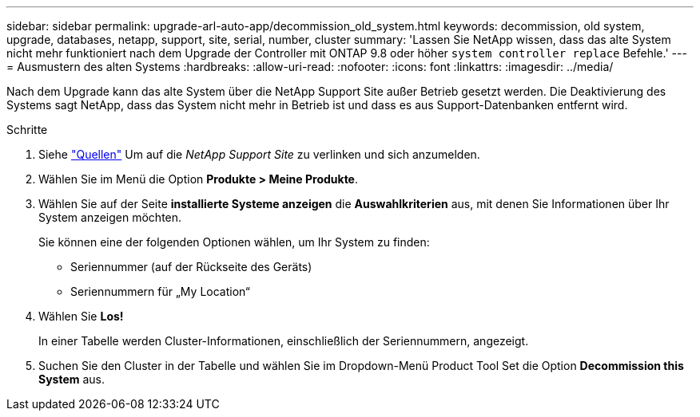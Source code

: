 ---
sidebar: sidebar 
permalink: upgrade-arl-auto-app/decommission_old_system.html 
keywords: decommission, old system, upgrade, databases, netapp, support, site, serial, number, cluster 
summary: 'Lassen Sie NetApp wissen, dass das alte System nicht mehr funktioniert nach dem Upgrade der Controller mit ONTAP 9.8 oder höher `system controller replace` Befehle.' 
---
= Ausmustern des alten Systems
:hardbreaks:
:allow-uri-read: 
:nofooter: 
:icons: font
:linkattrs: 
:imagesdir: ../media/


[role="lead"]
Nach dem Upgrade kann das alte System über die NetApp Support Site außer Betrieb gesetzt werden. Die Deaktivierung des Systems sagt NetApp, dass das System nicht mehr in Betrieb ist und dass es aus Support-Datenbanken entfernt wird.

.Schritte
. Siehe link:other_references.html["Quellen"] Um auf die _NetApp Support Site_ zu verlinken und sich anzumelden.
. Wählen Sie im Menü die Option *Produkte > Meine Produkte*.
. Wählen Sie auf der Seite *installierte Systeme anzeigen* die *Auswahlkriterien* aus, mit denen Sie Informationen über Ihr System anzeigen möchten.
+
Sie können eine der folgenden Optionen wählen, um Ihr System zu finden:

+
** Seriennummer (auf der Rückseite des Geräts)
** Seriennummern für „My Location“


. Wählen Sie *Los!*
+
In einer Tabelle werden Cluster-Informationen, einschließlich der Seriennummern, angezeigt.

. Suchen Sie den Cluster in der Tabelle und wählen Sie im Dropdown-Menü Product Tool Set die Option *Decommission this System* aus.

